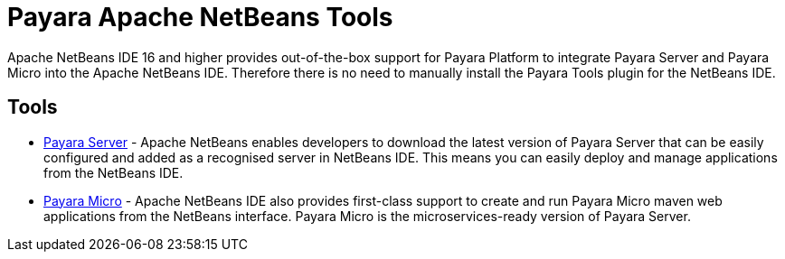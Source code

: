 [[payara-netbeans-tools]]
= Payara Apache NetBeans Tools

Apache NetBeans IDE 16 and higher provides out-of-the-box support for Payara Platform
to integrate Payara Server and Payara Micro into the Apache NetBeans IDE. Therefore there is no need to manually install the Payara Tools plugin for the NetBeans IDE.

[[tools]]
== Tools
* xref:Technical Documentation/Ecosystem/IDE Integration/Apache NetBeans IDE/Payara Server.adoc[Payara Server] - Apache NetBeans enables developers to download the latest version of Payara Server that can be easily configured and added as a recognised server in NetBeans IDE. This means you can easily deploy and manage applications from the NetBeans IDE.

* xref:Technical Documentation/Ecosystem/IDE Integration/Apache NetBeans IDE/Payara Micro.adoc[Payara Micro] - Apache NetBeans IDE also provides first-class support to create and run Payara Micro maven web applications from the NetBeans interface. Payara Micro is the microservices-ready version of Payara Server.